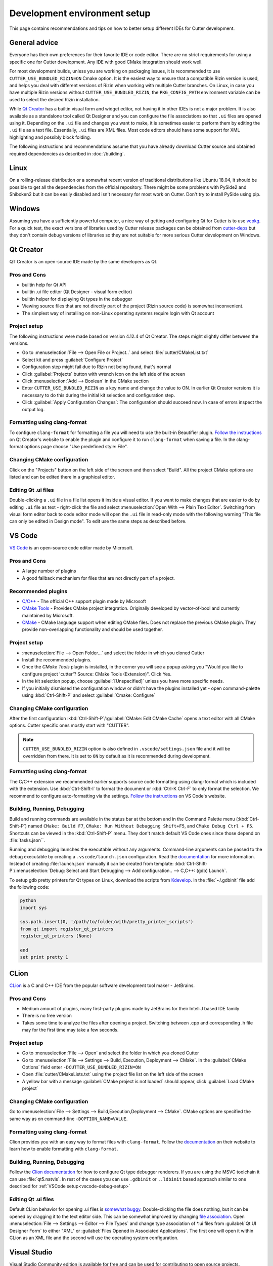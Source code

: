 Development environment setup
=============================

This page contains recommendations and tips on how to better setup different IDEs for Cutter development.


General advice
--------------
Everyone has their own preferences for their favorite IDE or code editor.
There are no strict requirements for using a specific one for Cutter development.
Any IDE with good CMake integration should work well.

For most development builds, unless you are working on packaging issues, it is recommended to use ``CUTTER_USE_BUNDLED_RIZIN=ON`` Cmake option. It is the easiest way to ensure that a compatible Rizin version is used, and helps you deal with different versions of Rizin when working with multiple Cutter branches. On Linux, in case you have multiple Rizin versions without ``CUTTER_USE_BUNDLED_RIZIN``, the ``PKG_CONFIG_PATH`` environment variable can be used to select the desired Rizin installation.

While `Qt Creator`_ has a builtin visual form and widget editor, not having it in other IDEs is not a major problem. It is also available as a standalone tool called Qt Designer and you can configure the file associations so that ``.ui`` files are opened using it. Depending on the ``.ui`` file and changes you want to make, it is sometimes easier to perform them by editing the ``.ui`` file as a text file. Essentially, ``.ui`` files are XML files. Most code editors should have some support for XML highlighting and possibly block folding.

The following instructions and recommendations assume that you have already download Cutter source and obtained required dependencies as described in :doc:`/building`.

Linux
-----

On a rolling-release distribution or a somewhat recent version of traditional distributions like Ubuntu 18.04, it should be possible to get all the dependencies from the official repository. There might be some problems with PySide2 and Shiboken2 but it can be easily disabled and isn't necessary for most work on Cutter. Don't try to install PySide using pip.

Windows
-------

Assuming you have a sufficiently powerful computer, a nice way of getting and configuring Qt for Cutter is to use `vcpkg <https://github.com/Microsoft/vcpkg>`_.
For a quick test, the exact versions of libraries used by Cutter release packages can be obtained from `cutter-deps <https://github.com/rizinorg/cutter-deps/releases>`_ but they don't contain debug
versions of libraries so they are not suitable for more serious Cutter development on Windows.

Qt Creator
----------
QT Creator is an open-source IDE made by the same developers as Qt.

Pros and Cons
~~~~~~~~~~~~~

- builtin help for Qt API
- builtin .ui file editor (Qt Designer - visual form editor)
- builtin helper for displaying Qt types in the debugger
- Viewing source files that are not directly part of the project (Rizin source code) is somewhat inconvenient.
- The simplest way of installing on non-Linux operating systems require login with Qt account

Project setup
~~~~~~~~~~~~~
The following instructions were made based on version 4.12.4 of Qt Creator. The steps might slightly differ between the versions.

- Go to :menuselection:`File --> Open File or Project..` and select :file:`cutter/CMakeList.txt`
- Select kit and press :guilabel:`Configure Project`
- Configuration step might fail due to Rizin not being found, that's normal
- Click :guilabel:`Projects` button with wrench icon on the left side of the screen
- Click :menuselection:`Add --> Boolean` in the CMake section
- Enter ``CUTTER_USE_BUNDLED_RIZIN`` as a key name and change the value to ON. In earlier Qt Creator versions it is necessary to do this during the initial kit selection and configuration step.
- Click :guilabel:`Apply Configuration Changes`: The configuration should succeed now. In case of errors inspect the output log.


Formatting using clang-format
~~~~~~~~~~~~~~~~~~~~~~~~~~~~~~~
To configure ``clang-format`` for formatting a file you will need to use the built-in Beautifier plugin. `Follow the instructions <https://doc.qt.io/qtcreator/creator-beautifier.html>`_ on Qt Creator's website to enable the plugin and configure it to run ``clang-format`` when saving a file. In the clang-format options page choose "Use predefined style: File".

Changing CMake configuration
~~~~~~~~~~~~~~~~~~~~~~~~~~~~
Click on the "Projects" button on the left side of the screen and then select "Build". All the project CMake options are listed and can be edited there in a graphical editor.

Editing Qt .ui files
~~~~~~~~~~~~~~~~~~~~
Double-clicking a ``.ui`` file in a file list opens it inside a visual editor. If you want to make changes that are easier to do by editing ``.ui`` file as text - right-click the file and select :menuselection:`Open With --> Plain Text Editor`. Switching from visual form editor back to code editor mode will open the ``.ui`` file in read-only mode with the following warning "This file can only be edited in Design mode". To edit use the same steps as described before.

VS Code
-------
`VS Code <https://github.com/Microsoft/vscode>`_ is an open-source code editor made by Microsoft.

Pros and Cons
~~~~~~~~~~~~~

- A large number of plugins
- A good fallback mechanism for files that are not directly part of a project.

Recommended plugins
~~~~~~~~~~~~~~~~~~~
- `C/C++ <https://marketplace.visualstudio.com/items?itemName=ms-vscode.cpptools>`_ - The official C++ support plugin made by Microsoft
- `CMake Tools <https://marketplace.visualstudio.com/items?itemName=ms-vscode.cmake-tools>`_ - Provides CMake project integration. Originally developed by vector-of-bool and currently maintained by Microsoft.
- `CMake <https://marketplace.visualstudio.com/items?itemName=twxs.cmake>`_ - CMake language support when editing CMake files. Does not replace the previous CMake plugin. They provide non-overlapping functionality and should be used together.

Project setup
~~~~~~~~~~~~~
- :menuselection:`File --> Open Folder...` and select the folder in which you cloned Cutter
- Install the recommended plugins.
- Once the `CMake Tools` plugin is installed, in the corner you will see a popup asking you "Would you like to configure project 'cutter'? Source: CMake Tools (Extension)". Click Yes.
- In the kit selection popup, choose :guilabel:`[Unspecified]` unless you have more specific needs.
- If you initially dismissed the configuration window or didn't have the plugins installed yet - open command-palette using :kbd:`Ctrl-Shift-P` and select :guilabel:`Cmake: Configure`

Changing CMake configuration
~~~~~~~~~~~~~~~~~~~~~~~~~~~~
After the first configuration :kbd:`Ctrl-Shift-P`/:guilabel:`CMake: Edit CMake Cache` opens a text editor with all CMake options. Cutter specific ones mostly start with "CUTTER".

.. note::
    ``CUTTER_USE_BUNDLED_RIZIN`` option is also defined in ``.vscode/settings.json`` file and it will be overridden from there. It is set to ``ON`` by default as it is recommended during development.

.. _vscode-debug-setup:

Formatting using clang-format
~~~~~~~~~~~~~~~~~~~~~~~~~~~~~~~
The C/C++ extension we recommended earlier supports source code formatting using clang-format which is included with the extension. Use :kbd:`Ctrl-Shift-I` to format the document or :kbd:`Ctrl-K Ctrl-F` to only format the selection. We recommend to configure auto-formatting via the settings. `Follow the instructions <https://code.visualstudio.com/docs/cpp/cpp-ide#_code-formatting>`_ on VS Code's website.

Building, Running, Debugging
~~~~~~~~~~~~~~~~~~~~~~~~~~~~
Build and running commands are available in the status bar at the bottom and in the Command Palette menu (:kbd:`Ctrl-Shift-P`) named ``CMake: Build F7``, ``CMake: Run Without Debugging Shift+F5``, and ``CMake Debug Ctrl + F5``.
Shortcuts can be viewed in the :kbd:`Ctrl-Shift-P` menu. They don't match default VS Code ones since those depend on :file:`tasks.json``.

Running and debugging launches the executable without any arguments. Command-line arguments can be passed to the debug
executable by creating a ``.vscode/launch.json`` configuration. Read the `documentation <https://code.visualstudio.com/docs/cpp/launch-json-reference>`_  for more information. Instead of creating :file:`launch.json` manually it can be created from template: :kbd:`Ctrl-Shift-P`/:menuselection:`Debug: Select and Start Debugging --> Add configuration.. --> C,C++: (gdb) Launch`.

To setup gdb pretty printers for Qt types on Linux, download the scripts from `Kdevelop <https://github.com/KDE/kdevelop/tree/master/plugins/gdb/printers>`_. In the :file:`~/.gdbinit` file add the following code:


.. code-block:: python

    python
    import sys

    sys.path.insert(0, '/path/to/folder/with/pretty_printer_scripts')
    from qt import register_qt_printers
    register_qt_printers (None)

    end
    set print pretty 1


CLion
-----
`CLion <https://www.jetbrains.com/clion/>`_ is a C and C++ IDE from the popular software development tool maker - JetBrains.


Pros and Cons
~~~~~~~~~~~~~

- Medium amount of plugins, many first-party plugins made by JetBrains for their IntelliJ based IDE family
- There is no free version
- Takes some time to analyze the files after opening a project. Switching between .cpp and corresponding .h file may for the first time may take a few seconds.

Project setup
~~~~~~~~~~~~~
- Go to :menuselection:`File --> Open` and select the folder in which you cloned Cutter
- Go to :menuselection:`File --> Settings --> Build, Execution, Deployment --> CMake`. In the :guilabel:`CMake Options` field enter ``-DCUTTER_USE_BUNDLED_RIZIN=ON``
- Open :file:`cutter/CMakeLists.txt` using the project file list on the left side of the screen
- A yellow bar with a message :guilabel:`CMake project is not loaded` should appear, click :guilabel:`Load CMake project`

Changing CMake configuration
~~~~~~~~~~~~~~~~~~~~~~~~~~~~
Go to :menuselection:`File --> Settings --> Build,Execution,Deployment --> CMake`. CMake options are specified the same way as on command-line ``-DOPTION_NAME=VALUE``.

Formatting using clang-format
~~~~~~~~~~~~~~~~~~~~~~~~~~~~~~~
Clion provides you with an easy way to format files with ``clang-format``. Follow the `documentation <https://www.jetbrains.com/help/clion/clangformat-as-alternative-formatter.html>`_ on their website to learn how to enable formatting with ``clang-format``.

Building, Running, Debugging
~~~~~~~~~~~~~~~~~~~~~~~~~~~~
Follow the `Clion documentation <https://www.jetbrains.com/help/clion/qt-tutorial.html#debug-renderers>`_ for how to configure Qt type debugger renderers. If you are using the MSVC toolchain
it can use :file:`qt5.natvis`. In rest of the cases you can use ``.gdbinit`` or ``..ldbinit`` based approach similar to one described for :ref:`VSCode setup<vscode-debug-setup>`

Editing Qt .ui files
~~~~~~~~~~~~~~~~~~~~
Default CLion behavior for opening .ui files is `somewhat buggy <https://youtrack.jetbrains.com/issue/CPP-17197>`_. Double-clicking the file does nothing, but it can be opened by dragging it to the text editor side.
This can be somewhat improved by changing `file association <https://www.jetbrains.com/help/clion/creating-and-registering-file-types.html>`_. Open :menuselection:`File --> Settings --> Editor --> File Types` and change type association of \*.ui files from :guilabel:`Qt UI Designer Form` to either "XML" or :guilabel:`Files Opened in Associated Applications`.
The first one will open it within CLion as an XML file and the second will use the operating system configuration.

Visual Studio
-------------
Visual Studio Community edition is available for free and can be used for contributing to open source projects.

It is recommended to use the latest Visual Studio version 2019 because it has the best CMake integration.
Older VS versions can be used but CMake integration isn't as good. With those, it might be better to generate Visual Studio
project from CMake project using the command-line or :command:`cmake-gui` and opening the generated Visual Studio project instead of opening the
CMake project directly.

Visual Studio supports many different languages and use-cases. Full installation takes a lot of space. To keep the size minimal during installation
select only component called "Desktop development with C++". Don't worry too much about missing something.
Additional components can be later added or removed through the VS installer which also serves as an updater and package manager for Visual Studio components.

Pros and Cons
~~~~~~~~~~~~~
- good debugger
- medium amount of plugins
- completely closed source
- Windows only

Project setup
~~~~~~~~~~~~~
- Open folder in which you cloned Cutter source using Visual Studio
- Open CMake settings configurator using either :menuselection:`Project --> CMake Settings` or by clicking :guilabel:`Open the CMake Settings Editor` in the overview page.
- Check ``CUTTER_USE_BUNDLED_RIZIN`` option
- If you are using vcpkg, Visual Studio should detect it automatically. The list of CMake options in the configurator should have some referring to vcpkg. If they are not there, specify the path to vcpkg toolchain file in the :guilabel:`CMake toolchain file` field.
- If you are not using vcpkg, configure the path to Qt as mentioned in :ref:`windows CMake instructions<building:Building on Windows>`. You can specify the CMake flag in :guilabel:`CMake command arguments:` field.
- To Ensure that VS debugger can display Qt types in a readable way, it is recommended to install `Qt Visual Studio Tools <https://marketplace.visualstudio.com/items?itemName=TheQtCompany.QtVisualStudioTools2019>`_ plugin. It will create a :file:`Documents/Visual Studio 2019/Visualizers/qt5.natvis` file. Once :file:`qt5.natvis` has been created you can uninstall the plugin.

Changing CMake configuration
~~~~~~~~~~~~~~~~~~~~~~~~~~~~
Open :menuselection:`Project --> CMake Settings`. CMake options can be modified either in graphical table editor, as a command-line flag or by switching to the JSON view.

Formatting using clang-format
~~~~~~~~~~~~~~~~~~~~~~~~~~~~~~~
Visual Studio supports ``clang-format`` by default so you should not do anything special. It will simple use the existing ``_clang-format`` file from Cutter's root directory. If you wish to configure how and when Visual Studio will use ``clang-format``, you can do this from :menuselection:`Tools --> Options --> Text Editor --> C/C++ --> Formatting`.

Editing Qt .ui files and Qt integration
~~~~~~~~~~~~~~~~~~~~~~~~~~~~~~~~~~~~~~~~~~~~~
By default Visual Studio will open ``.ui`` files as XML text documents. You can configure to open it using Qt Designer by right-clicking and selecting :guilabel:`Open With...`.

There is a  Qt plugin for Visual Studio from Qt. It isn't very useful for Cutter development since it is aimed more at helping with Qt integration into Visual Studio projects.
It doesn't do much for CMake based projects. The biggest benefit is that it automatically installs :file:`qt5.natvis` file for more readable displaying of Qt types in the debugger.
